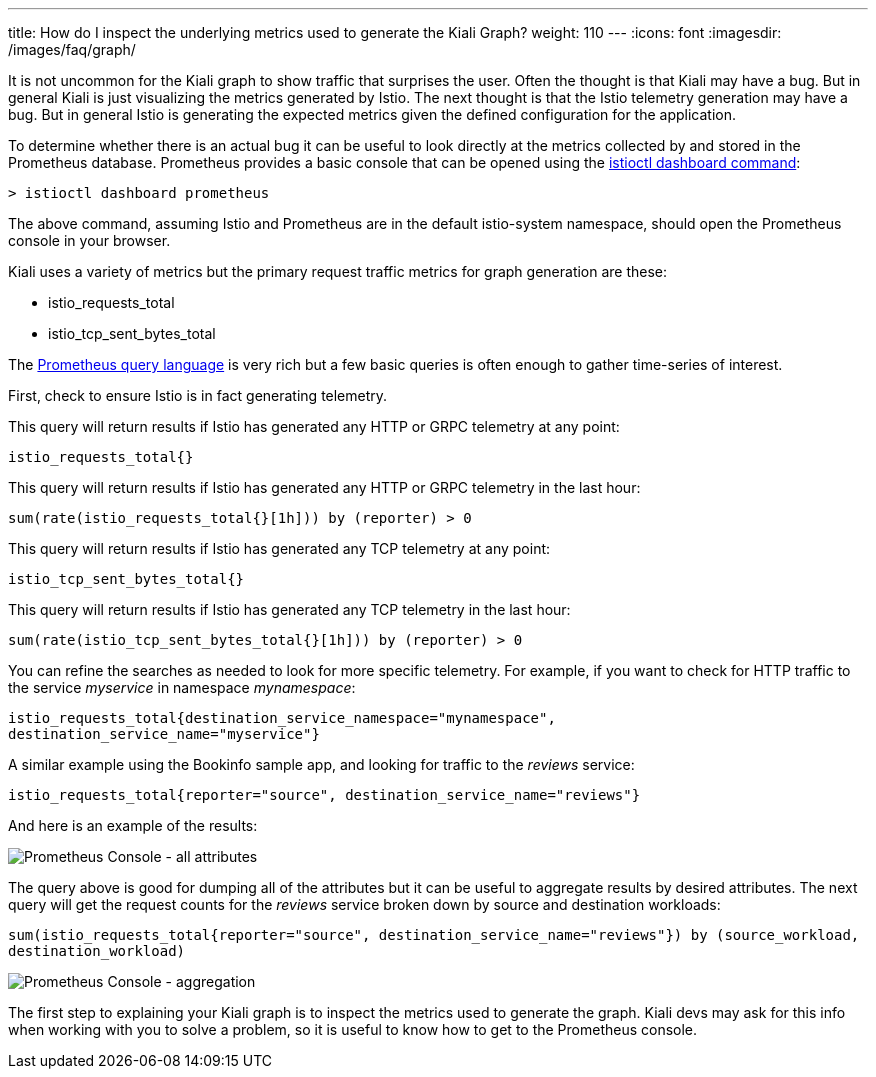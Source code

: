 ---
title: How do I inspect the underlying metrics used to generate the Kiali Graph?
weight: 110
---
:icons: font
:imagesdir: /images/faq/graph/

It is not uncommon for the Kiali graph to show traffic that surprises the user.  Often the thought is that
Kiali may have a bug. But in general Kiali is just visualizing the metrics generated by Istio. The next
thought is that the Istio telemetry generation may have a bug. But in general Istio is generating the
expected metrics given the defined configuration for the application.

To determine whether there is an actual bug it can be useful to look directly at the metrics collected
by and stored in the Prometheus database.  Prometheus provides a basic console that can be opened
using the https://istio.io/latest/docs/reference/commands/istioctl/#istioctl-dashboard[istioctl dashboard command]:

```
> istioctl dashboard prometheus
```

The above command, assuming Istio and Prometheus are in the default istio-system namespace, should open
the Prometheus console in your browser.

Kiali uses a variety of metrics but the primary request traffic metrics for graph generation are these:

* istio_requests_total
* istio_tcp_sent_bytes_total

The https://prometheus.io/docs/prometheus/latest/querying/basics/[Prometheus query language] is very rich
but a few basic queries is often enough to gather time-series of interest.

First, check to ensure Istio is in fact generating telemetry.

This query will return results if Istio has generated any HTTP or GRPC telemetry at any point:

`istio_requests_total{}`

This query will return results if Istio has generated any HTTP or GRPC telemetry in the last hour:

`sum(rate(istio_requests_total{}[1h])) by (reporter) > 0`

This query will return results if Istio has generated any TCP telemetry at any point:

`istio_tcp_sent_bytes_total{}`

This query will return results if Istio has generated any TCP telemetry in the last hour:

`sum(rate(istio_tcp_sent_bytes_total{}[1h])) by (reporter) > 0`

You can refine the searches as needed to look for more specific telemetry.  For example, if you want to check
for HTTP traffic to the service __myservice__ in namespace __mynamespace__:

`istio_requests_total{destination_service_namespace="mynamespace", destination_service_name="myservice"}`

A similar example using the Bookinfo sample app, and looking for traffic to the __reviews__ service:

`istio_requests_total{reporter="source", destination_service_name="reviews"}`

And here is an example of the results:

image::prom-ui.png[Prometheus Console - all attributes]

The query above is good for dumping all of the attributes but it can be useful to aggregate results by desired attributes.
The next query will get the request counts for the __reviews__ service broken down by source and destination workloads:

`sum(istio_requests_total{reporter="source", destination_service_name="reviews"}) by (source_workload, destination_workload)`

image::prom-ui-2.png[Prometheus Console - aggregation]

The first step to explaining your Kiali graph is to inspect the metrics used to generate the graph. Kiali devs may ask for
this info when working with you to solve a problem, so it is useful to know how to get to the Prometheus console.



